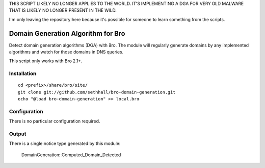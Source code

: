 THIS SCRIPT LIKELY NO LONGER APPLIES TO THE WORLD.  IT'S IMPLEMENTING
A DGA FOR VERY OLD MALWARE THAT IS LIKELY NO LONGER PRESENT IN THE WILD.

I'm only leaving the repository here because it's possible for someone
to learn something from the scripts.


Domain Generation Algorithm for Bro
===================================

Detect domain generation algorithms (DGA) with Bro.  The module will regularly
generate domains by any implemented algorithms and watch for those domains
in DNS queries.

This script only works with Bro 2.1+.

Installation
------------

::

	cd <prefix>/share/bro/site/
	git clone git://github.com/sethhall/bro-domain-generation.git
	echo "@load bro-domain-generation" >> local.bro

Configuration
-------------

There is no particular configuration required.

Output
------

There is a single notice type generated by this module:

	DomainGeneration::Computed_Domain_Detected

